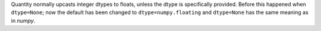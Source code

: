 Quantity normally upcasts integer dtypes to floats, unless the dtype is
specifically provided.
Before this happened when ``dtype=None``; now the default has been changed to
``dtype=numpy.floating`` and ``dtype=None`` has the same meaning as in `numpy`.

